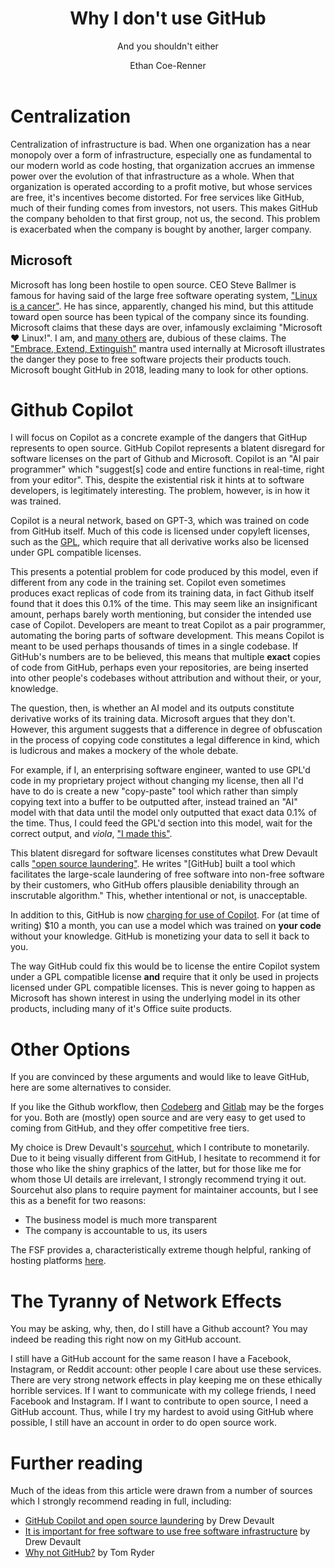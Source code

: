#+title: Why I don't use GitHub
#+subtitle: And you shouldn't either
#+author: Ethan Coe-Renner

* Centralization
Centralization of infrastructure is bad.
When one organization has a near monopoly over a form of infrastructure, especially one as fundamental to our modern world as code hosting, that organization accrues an immense power over the evolution of that infrastructure as a whole.
When that organization is operated according to a profit motive, but whose services are free, it's incentives become distorted. For free services like GitHub, much of their funding comes from investors, not users. This makes GitHub the company beholden to that first group, not us, the second. This problem is exacerbated when the company is bought by another, larger company.
** Microsoft
Microsoft has long been hostile to open source. CEO Steve Ballmer is famous for having said of the large free software operating system, [[https://www.theregister.com/2001/06/02/ballmer_linux_is_a_cancer/]["Linux is a cancer"]]. He has since, apparently, changed his mind, but this attitude toward open source has been typical of the company since its founding.
Microsoft claims that these days are over, infamously exclaiming "Microsoft ❤️ Linux!".
I am, and [[https://davelane.nz/microsoft-there-way-win-our-trust][many others]] are, dubious of these claims. The [[https://en.wikipedia.org/wiki/Embrace,_extend,_and_extinguish]["Embrace, Extend, Extinguish"]] mantra used internally at Microsoft illustrates the danger they pose to free software projects their products touch.
Microsoft bought GitHub in 2018, leading many to look for other options.

* Github Copilot
I will focus on Copilot as a concrete example of the dangers that GitHup represents to open source. GitHub Copilot represents a blatent disregard for software licenses on the part of Github and Microsoft.
Copilot is an "AI pair programmer" which "suggest[s] code and entire functions in real-time, right from your editor". This, despite the existential risk it hints at to software developers, is legitimately interesting. The problem, however, is in how it was trained.

Copilot is a neural network, based on GPT-3, which was trained on code from GitHub itself.
Much of this code is licensed under copyleft licenses, such as the [[https://en.wikipedia.org/wiki/GNU_General_Public_License][GPL]], which require that all derivative works also be licensed under GPL compatible licenses.

This presents a potential problem for code produced by this model, even if different from any code in the training set.
Copilot even sometimes produces exact replicas of code from its training data, in fact Github itself found that it does this 0.1% of the time.
This may seem like an insignificant amount, perhaps barely worth mentioning, but consider the intended use case of Copilot. Developers are meant to treat Copilot as a pair programmer, automating the boring parts of software development.
This means Copilot is meant to be used perhaps thousands of times in a single codebase. If GitHub's numbers are to be believed, this means that multiple *exact* copies of code from GitHub, perhaps even your repositories, are being inserted into other people's codebases without attribution and without their, or your, knowledge.

The question, then, is whether an AI model and its outputs constitute derivative works of its training data.
Microsoft argues that they don't.
However, this argument suggests that a difference in degree of obfuscation in the process of copying code constitutes a legal difference in kind, which is ludicrous and makes a mockery of the whole debate.

For example, if I, an enterprising software engineer, wanted to use GPL'd code in my proprietary project without changing my license, then all I'd have to do is create a new "copy-paste" tool which rather than simply copying text into a buffer to be outputted after, instead trained an "AI" model with that data until the model only outputted that exact data 0.1% of the time. Thus, I could feed the GPL'd section into this model, wait for the correct output, and /viola/, [[https://knowyourmeme.com/memes/i-made-this]["I made this"]].

This blatent disregard for software licenses constitutes what Drew Devault calls [[https://drewdevault.com/2022/06/23/Copilot-GPL-washing.html]["open source laundering"]]. He writes "[GitHub] built a tool which facilitates the large-scale laundering of free software into non-free software by their customers, who GitHub offers plausible deniability through an inscrutable algorithm." This, whether intentional or not, is unacceptable.

In addition to this, GitHub is now [[https://github.blog/2022-06-21-github-copilot-is-generally-available-to-all-developers/][charging for use of Copilot]]. For (at time of writing) $10 a month, you can use a model which was trained on *your code* without your knowledge. GitHub is monetizing your data to sell it back to you.

The way GitHub could fix this would be to license the entire Copilot system under a GPL compatible license *and* require that it only be used in projects licensed under GPL compatible licenses.
This is never going to happen as Microsoft has shown interest in using the underlying model in its other products, including many of it's Office suite products. 

* Other Options
If you are convinced by these arguments and would like to leave GitHub, here are some alternatives to consider.

If you like the Github workflow, then [[https://codeberg.org/][Codeberg]] and [[https://about.gitlab.com/][Gitlab]] may be the forges for you. Both are (mostly) open source and are very easy to get used to coming from GitHub, and they offer competitive free tiers.

My choice is Drew Devault's [[https://sourcehut.org/][sourcehut]], which I contribute to monetarily.
Due to it being visually different from GitHub, I hesitate to recommend it for those who like the shiny graphics of the latter, but for those like me for whom those UI details are irrelevant, I strongly recommend trying it out.
Sourcehut also plans to require payment for maintainer accounts, but I see this as a benefit for two reasons:
- The business model is much more transparent
- The company is accountable to us, its users

The FSF provides a, characteristically extreme though helpful, ranking of hosting platforms [[https://www.gnu.org/software/repo-criteria-evaluation.html][here]].

* The Tyranny of Network Effects
You may be asking, why, then, do I still have a Github account?
You may indeed be reading this right now on my GitHub account.

I still have a GitHub account for the same reason I have a Facebook, Instagram, or Reddit account: other people I care about use these services.
There are very strong network effects in play keeping me on these ethically horrible services.
If I want to communicate with my college friends, I need Facebook and Instagram.
If I want to contribute to open source, I need a GitHub account.
Thus, while I try my hardest to avoid using GitHub where possible, I still have an account in order to do open source work.

* Further reading
Much of the ideas from this article were drawn from a number of sources which I strongly recommend reading in full, including:
- [[https://drewdevault.com/2022/06/23/Copilot-GPL-washing.html][GitHub Copilot and open source laundering]] by Drew Devault
- [[https://drewdevault.com/2022/03/29/free-software-free-infrastructure.html][It is important for free software to use free software infrastructure]] by Drew Devault
- [[https://sanctum.geek.nz/why-not-github.html][Why not GitHub?]] by Tom Ryder
